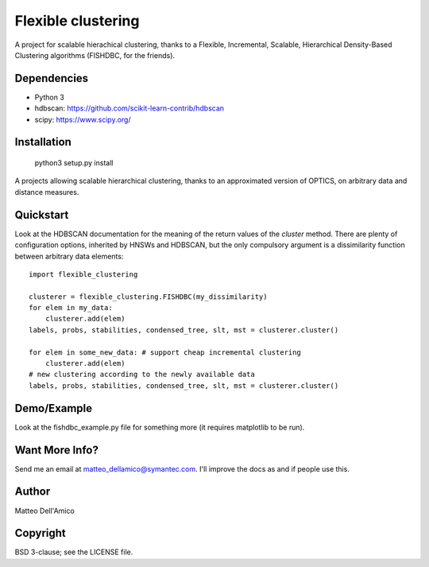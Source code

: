 Flexible clustering
===================

A project for scalable hierachical clustering, thanks to a Flexible,
Incremental, Scalable, Hierarchical Density-Based Clustering
algorithms (FISHDBC, for the friends).

Dependencies
------------

* Python 3
* hdbscan: https://github.com/scikit-learn-contrib/hdbscan
* scipy: https://www.scipy.org/


Installation
------------

    python3 setup.py install

A projects allowing scalable hierarchical clustering, thanks to an
approximated version of OPTICS, on arbitrary data and distance measures.

Quickstart
----------

Look at the HDBSCAN documentation for the meaning of the return values
of the `cluster` method.  There are plenty of configuration options,
inherited by HNSWs and HDBSCAN, but the only compulsory argument is a
dissimilarity function between arbitrary data elements::

    import flexible_clustering
    
    clusterer = flexible_clustering.FISHDBC(my_dissimilarity)
    for elem in my_data:
        clusterer.add(elem)
    labels, probs, stabilities, condensed_tree, slt, mst = clusterer.cluster()

    for elem in some_new_data: # support cheap incremental clustering
        clusterer.add(elem)
    # new clustering according to the newly available data
    labels, probs, stabilities, condensed_tree, slt, mst = clusterer.cluster()


Demo/Example
------------

Look at the fishdbc_example.py file for something more (it requires
matplotlib to be run).

Want More Info?
---------------

Send me an email at matteo_dellamico@symantec.com. I'll improve the
docs as and if people use this.
    
Author
------

Matteo Dell'Amico

Copyright
---------

BSD 3-clause; see the LICENSE file.
